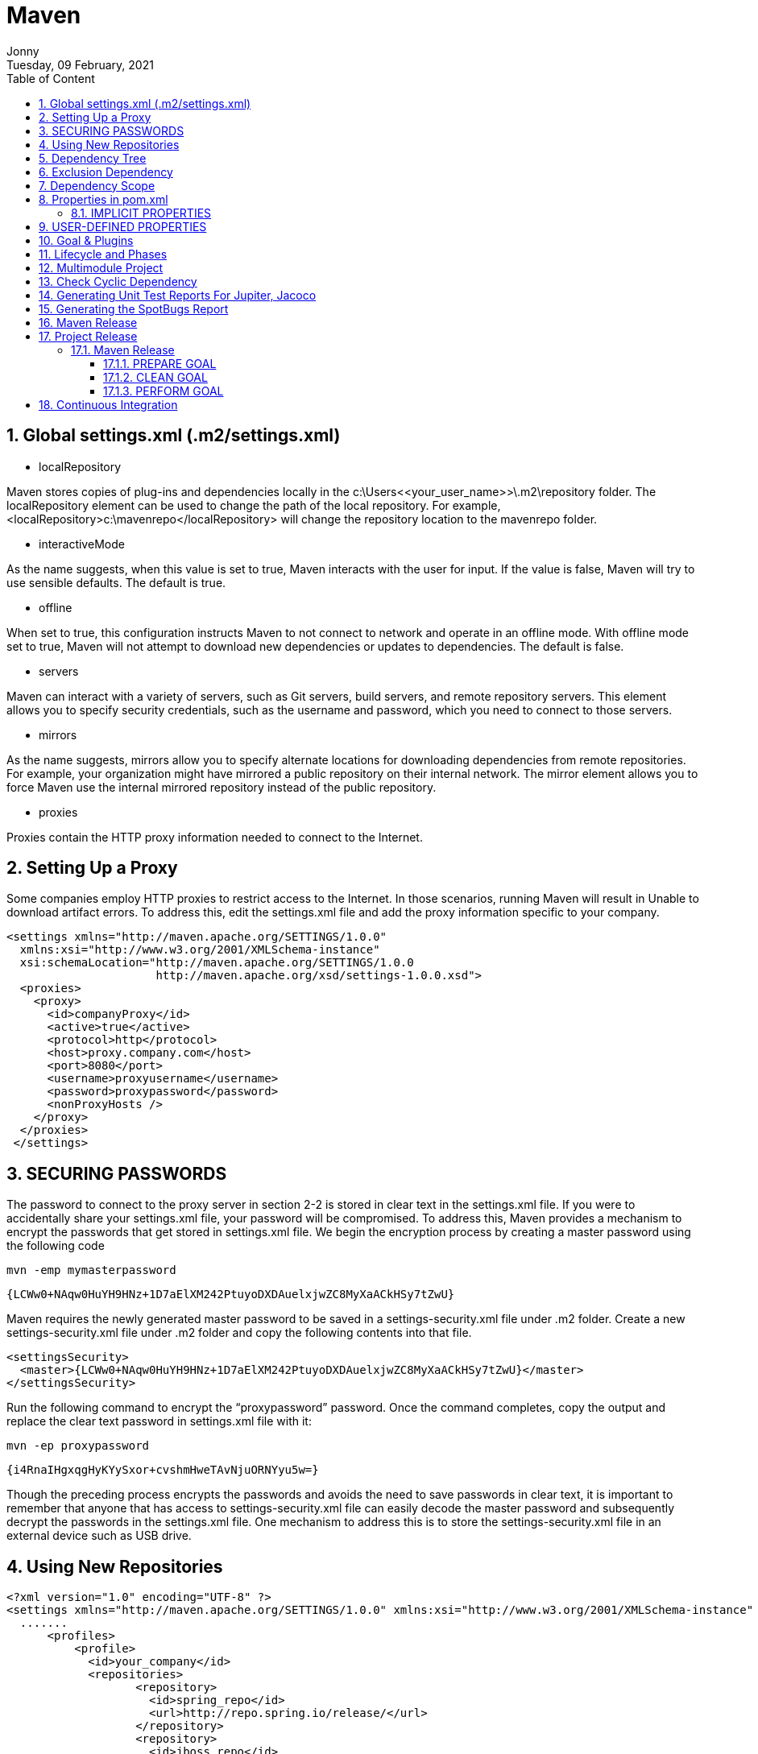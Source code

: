 :internal:
= Maven
:toc: left
:author: Jonny
:revnumber!: 1.0.0
:revdate: Tuesday, 09 February, 2021
:doctype:   article
:encoding:  utf-8
:lang:      en
:toc:       left
:toclevels: 10
:toc-title: Table of Content
:sectnums:
:last-update-label:
:nofooter!:
:media: print
:icons: font
:pagenums:
:imagesdir: images/
:numbered:
:toc: left
:xrefstyle: full

== Global settings.xml (.m2/settings.xml)

- localRepository

Maven stores copies of plug-ins and dependencies locally in the c:\Users\<<your_user_name>>\.m2\repository folder. The localRepository element can be used to change the path of the local repository. For example, <localRepository>c:\mavenrepo</localRepository> will change the repository location to the mavenrepo folder.

- interactiveMode

As the name suggests, when this value is set to true, Maven interacts with the user for input. If the value is false, Maven will try to use sensible defaults. The default is true.

- offline

When set to true, this configuration instructs Maven to not connect to network and operate in an offline mode. With offline mode set to true, Maven will not attempt to download new dependencies or updates to dependencies. The default is false.

- servers

Maven can interact with a variety of servers, such as Git servers, build servers, and remote repository servers. This element allows you to specify security credentials, such as the username and password, which you need to connect to those servers.

- mirrors

As the name suggests, mirrors allow you to specify alternate locations for downloading dependencies from remote repositories. For example, your organization might have mirrored a public repository on their internal network. The mirror element allows you to force Maven use the internal mirrored repository instead of the public repository.

- proxies

Proxies contain the HTTP proxy information needed to connect to the Internet.

== Setting Up a Proxy

Some companies employ HTTP proxies to restrict access to the Internet. In those scenarios, running Maven will result in Unable to download artifact errors. To address this, edit the settings.xml file and add the proxy information specific to your company.

[source,xml]
----
<settings xmlns="http://maven.apache.org/SETTINGS/1.0.0"
  xmlns:xsi="http://www.w3.org/2001/XMLSchema-instance"
  xsi:schemaLocation="http://maven.apache.org/SETTINGS/1.0.0
                      http://maven.apache.org/xsd/settings-1.0.0.xsd">
  <proxies>
    <proxy>
      <id>companyProxy</id>
      <active>true</active>
      <protocol>http</protocol>
      <host>proxy.company.com</host>
      <port>8080</port>
      <username>proxyusername</username>
      <password>proxypassword</password>
      <nonProxyHosts />
    </proxy>
  </proxies>
 </settings>
----

== SECURING PASSWORDS

The password to connect to the proxy server in section 2-2 is stored in clear text in the settings.xml file. If you were to accidentally share your settings.xml file, your password will be compromised. To address this, Maven provides a mechanism to encrypt the passwords that get stored in settings.xml file.
We begin the encryption process by creating a master password using the following code

 mvn -emp mymasterpassword

 {LCWw0+NAqw0HuYH9HNz+1D7aElXM242PtuyoDXDAuelxjwZC8MyXaACkHSy7tZwU}

Maven requires the newly generated master password to be saved in a settings-security.xml file under .m2 folder. Create a new settings-security.xml file under .m2 folder and copy the following contents into that file.

[source,xml]
----
<settingsSecurity>
  <master>{LCWw0+NAqw0HuYH9HNz+1D7aElXM242PtuyoDXDAuelxjwZC8MyXaACkHSy7tZwU}</master>
</settingsSecurity>
----

Run the following command to encrypt the “proxypassword” password. Once the command completes, copy the output and replace the clear text password in settings.xml file with it:

  mvn -ep proxypassword

  {i4RnaIHgxqgHyKYySxor+cvshmHweTAvNjuORNYyu5w=}

Though the preceding process encrypts the passwords and avoids the need to save passwords in clear text, it is important to remember that anyone that has access to settings-security.xml file can easily decode the master password and subsequently decrypt the passwords in the settings.xml file. One mechanism to address this is to store the settings-security.xml file in an external device such as USB drive.

== Using New Repositories

[source,xml]
----
<?xml version="1.0" encoding="UTF-8" ?>
<settings xmlns="http://maven.apache.org/SETTINGS/1.0.0" xmlns:xsi="http://www.w3.org/2001/XMLSchema-instance" xsi:schemaLocation="http://maven.apache.org/SETTINGS/1.0.0 http://maven.apache.org/xsd/settings-1.0.0.xsd">
  .......
      <profiles>
          <profile>
            <id>your_company</id>
            <repositories>
                   <repository>
                     <id>spring_repo</id>
                     <url>http://repo.spring.io/release/</url>
                   </repository>
                   <repository>
                     <id>jboss_repo</id>
                     <url>https://repository.jboss.org/</url>
                   </repository>
            </repositories>
          </profile>
      </profiles>
      <activeProfiles>
      <activeProfile>your_company</activeProfile>
      </activeProfiles>
  .......
</settings>
----

== Dependency Tree

Although highly useful, transitive dependencies can cause problems and unpredictable side effects, as you might end up including unwanted JAR files or older versions of JAR files. Maven provides a handy dependency plug-in that allows you to visualize project dependency tree.

[source,text]
----
[sudha]$mvn dependency:tree
[INFO] Scanning for projects...
[INFO] --- maven-dependency-plugin:2.8:tree (default-cli) @ gswm
[INFO] com.apress.gswmbook:gswm:jar:1.0.0-SNAPSHOT
[INFO] \- junit:junit:jar:4.11:test
[INFO]    \- org.hamcrest:hamcrest-core:jar:1.3:test
[INFO] -----------------------------------------------
[INFO] BUILD SUCCESS
----

== Exclusion Dependency

[source,xml]
----
<dependencies>
      <dependency>
             <groupId>junit</groupId>
             <artifactId>junit</artifactId>
             <version>${junit.version}</version>
             <scope>test</scope>
             <exclusions>
                   <exclusion>
                         <groupId>org.hamcrest</groupId>
                         <artifactId>hamcrest</artifactId>
                   </exclusion>
             </exclusions>
      </dependency>
</dependencies>
----

== Dependency Scope

Consider a Java project that uses JUnit for its unit testing. The JUnit JAR file you included in your project is only needed during testing. You really don’t need to bundle the JUnit JAR in your final production archive. Similarly, consider the MySQL database driver, mysql-connector-java.jar file. You need the JAR file when you are running the application inside a container such as Tomcat but not during code compilation or testing. Maven uses the concept of scope, which allows you to specify when and where you need a particular dependency.
Maven provides the following six scopes:

- compile: Dependencies with the compile scope are available in the class path in all phases on a project build, test, and run. This is the default scope.
- provided: Dependencies with the provided scope are available in the class path during the build and test phases. They don’t get bundled within the generated artifact. Examples of dependencies that use this scope include Servlet api, JSP api, and so on.
- runtime: Dependencies with the runtime scope are not available in the class path during the build phase. Instead they get bundled in the generated artifact and are available during runtime.
- test: Dependencies with the test scope are available during the test phase. JUnit and TestNG are good examples of dependencies with the test scope.
- system: Dependencies with the system scope are similar to dependencies with the provided scope, except that these dependencies are not retrieved from the repository. Instead, a hard-coded path to the file system is specified from which the dependencies are used.
- import: The import scope is applicable for .pom file dependencies only. It allows you to include dependency management information from a remote .pom file. The import scope is available onl

== Properties in pom.xml

Maven provides properties AKA placeholders that can be used inside pom.xml file. Maven properties are referenced in pom.xml file using the ${property_name} notation. There are two types of properties – implicit and user-defined properties.

=== IMPLICIT PROPERTIES

Implicit properties are properties that are available by default to any Maven project. For example, Maven exposes its Project Object Model properties using the “project.” prefix. To access the artifactId value inside the pom.xml file, you can use the ${project. artifactId} as shown in the following:

    <build>
        <finalName>${project.artifactId}</finalName>
    </build>

Simillarly, to access properties from settings.xml file, you can use the “settings.” prefix. Finally, the “env.” prefix can be used to access environment variable values. For example, ${env.PATH} will return the value of PATH environment variable


== USER-DEFINED PROPERTIES

Maven allows you to declare custom properties in the pom.xml file using the <properties /> element. These properties are highly useful for declaring dependency versions. Listing 4-8 shows the updated pom.xml file with the JUnit version declared as a property. This is especially useful when pom.xml has a lot of dependencies and you need to know or change a version of a particular dependency.

[source,xml]
----
<project xmlns="http://maven.apache.org/POM/4.0.0" xmlns:xsi="http://www.w3.org/2001/XMLSchema-instance"
  xsi:schemaLocation="http://maven.apache.org/POM/4.0.0 http://maven.apache.org/xsd/maven-4.0.0.xsd">
  <modelVersion>4.0.0</modelVersion>
  <groupId>com.apress.gswmbook</groupId>
   <!-- Removed for brevity -->
  <properties>
   <junit.version>4.12</junit.version>
  </properties>
  <developers>
    <!-- Removed for brevity -->
 </developers>
   <dependencies>
       <dependency>
              <groupId>junit</groupId>
              <artifactId>junit</artifactId>
              <version>${junit.version}</version>
              <scope>test</scope>
       </dependency>
</dependencies>
</project>
----

== Goal & Plugins

Plug-ins and their behavior can be configured using the plug-in section of pom.xml. Consider the case where you want to enforce that your project must be compiled with Java 8. As of version 3.8, the Maven compiler plug-in compiles the code against Java 1.6. Thus, you will need to modify the behavior of this plug-in in the pom.xml file , as shown in Listing 5-4.

[source,xml]
----
<project xmlns="http://maven.apache.org/POM/4.0.0" xmlns:xsi="http://www.w3.org/2001/XMLSchema-instance"
  xsi:schemaLocation="http://maven.apache.org/POM/4.0.0 http://maven.apache.org/xsd/maven-4.0.0.xsd">
  <modelVersion>4.0.0</modelVersion>
  <!-- Project details omitted for brevity -->
  <dependencies>
       <!-- Dependency details omitted for brevity -->
  </dependencies>
  <build>
   <plugins>
    <plugin>
       <groupId>org.apache.maven.plugins</groupId>
      <artifactId>maven-compiler-plugin</artifactId>
      <version>3.8.1</version>
      <configuration>
         <source>1.8</source>
         <target>1.8</target>
      </configuration>
    </plugin>
    </plugins>
  </build>
</project>
----

 mvn compiler:compile
[INFO] Scanning for projects...
[INFO] --- maven-compiler-plugin:3.1:compile (default-cli) @ gswm ---
[INFO] Compiling 1 source file to C:\apress\gswm-book\chapter5\gswm\target\classes
[INFO] --------------------------------------------------------
[INFO] BUILD SUCCESS
[INFO] ------------------------------

Goals in Maven are packaged in plug-ins , which are essentially a collection of one or more goals. In Listing 5-1, the compiler is the plug-in that provides the goal compile.
Listing 5-2 introduces a pretty nifty goal called clean . As mentioned earlier, the target folder holds Maven-generated temporary files and artifacts. There are times when the target folder becomes huge or when certain files that have been cached need to be cleaned out of the folder. The clean goal accomplishes exactly that, as it attempts to delete the target folder and all its contents.

 mvn clean:clean
[INFO] Scanning for projects...
[INFO] --- maven-clean-plugin:2.5:clean (default-cli) @ gswm ---
[INFO] Deleting C:\apress\gswm-book\chapter5\gswm\target
[INFO] --------------------------------------------------------
[INFO] BUILD SUCCESS
[INFO] --------------------------------------------------------

*By now it should be obvious that running a goal in the command line requires the following syntax:*

 mvn plugin_identifier:goal_identifier

Maven provides an out-of-the box Help plug-in that can be used to list available goals in a given plug-in. Listing 5-3 shows the Help plug-in’s describe goal to display goals inside the compiler plug-in.

*mvn help:describe -Dplugin=compiler*

 [INFO] Scanning for projects...
Name: Apache Maven Compiler Plugin
Description: The Compiler Plugin is used to compile the sources of your project.
Group Id: org.apache.maven.plugins
Artifact Id: maven-compiler-plugin
Version: 3.8.1
Goal Prefix: compiler
This plugin has 3 goals:
compiler:compile
Description: Compiles application sources
compiler:help
Description: Display help information on maven-compiler-plugin.
Call mvn compiler:help -Ddetail=true -Dgoal=<goal-name> to display parameter details.
compiler:testCompile
Description: Compiles application test sources .

== Lifecycle and Phases

Maven goals are granular and typically perform one task. Multiple goals need to be executed in an orderly fashion to perform complex operations such as generating artifacts or documentation. Maven simplifies these complex operations via lifecycle and phase abstractions such that build-related operations could be completed with a handful of commands.
Maven’s build lifecycle constitutes a series of stages that get executed in the same order, independent of the artifact being produced. Maven refers to the stages in a lifecycle as phases . Every Maven project has the following three built-in lifecycles:

- default: This lifecycle handles the compiling, packaging, and deployment of a Maven project.
- clean: This lifecycle handles the deletion of temporary files and generated artifacts from the target directory.
- site: This lifecycle handles the generation of documentation and site generation.

To better understand the build lifecycle and its phases, let’s look at some of the phases associated with the default lifecycle:


- validate: Runs checks to ensure that the project is correct and that all dependencies are downloaded and available.
- compile: Compiles the source code.
- test: Runs unit tests using frameworks. This step doesn’t require that the application be packaged.
- package: Assembles compiled code into a distributable format, such as JAR or WAR.
- install: Installs the packaged archive into a local repository. The archive is now available for use by any project running on that machine.
- deploy: Pushes the built archive into a remote repository for use by other teams and team members.

Maven lifecycle is an abstract concept and can’t be directly executed. Instead, you execute one or more phases. For example, the command mvn package will execute the package phase of the default lifecycle. In addition to clearly defining the ordering of phases in a lifecycle, Maven also automatically executes all the phases prior to a requested phase. So, when the mvn package command is run, Maven will run all prior phases such as compile and test.
A number of tasks need to be performed in each phase. For that to happen, each phase is associated with zero or more goals. The phase simply delegates those tasks to its associated goals. Figure 5-1 shows the association between lifecycle, phases, goals, and plug-ins

image:1.jpeg[]

== Multimodule Project

image:2.jpeg[]


.Parent POM
[source,xml]
----
<?xml version="1.0" encoding="UTF-8"?>
<project xmlns="http://maven.apache.org/POM/4.0.0" xmlns:xsi="http://www.w3.org/2001/XMLSchema-instance" xsi:schemaLocation="http://maven.apache.org/POM/4.0.0 http://maven.apache.org/xsd/maven-4.0.0.xsd">
  <modelVersion>4.0.0</modelVersion>
  <groupId>com.apress.gswmbook</groupId>
  <artifactId>gswm-parent</artifactId>
  <version>1.0.0-SNAPSHOT</version>
  <packaging>pom</packaging>
  <name>gswm-parent</name>
  <modules>
    <module>gswm-web</module>
    <module>gswm-service</module>
    <module>gswm-repository</module>
  </modules>
</project>
----


== Check Cyclic Dependency

mvn dependency:tree

== Generating Unit Test Reports For Jupiter, Jacoco

.Original
[source,xml]
----
<project>

 <build>
    <plugins>
       <plugin>
         <groupId>org.jacoco</groupId>
            <artifactId>jacoco-maven-plugin</artifactId>
             <version>0.8.4</version>
                <executions>
                   <execution>
               <id>jacoco-init</id>
                       <goals>
                           <goal>prepare-agent</goal>
                       </goals>
                   </execution>
                   <execution>
                        <id>jacoco-report</id>
                        <phase>test</phase>
                         <goals>
                       <goal>report</goal>
                         </goals>
                   </execution>
               </executions>
               </plugin>
          </plugins>
    <build>

  <reporting>
    <plugins>
      <plugin>
        <groupId>org.apache.maven.plugins</groupId>
        <artifactId>maven-surefire-report-plugin</artifactId>
        <version>2.17</version>
      </plugin>
    </plugins>
  </reporting>

</project>
----

.Mine in Spring
[source,xml]
----
<build>
        <plugins>
            <!--plugins for test-->
            <plugin>
                <groupId>org.jacoco</groupId>
                <artifactId>jacoco-maven-plugin</artifactId>
                <version>0.8.6</version>
                <executions>
                    <execution>
                        <id>prepare-agent</id>
                        <goals>
                            <goal>prepare-agent</goal>
                        </goals>
                    </execution>
                    <execution>
                        <id>report</id>
                        <phase>prepare-package</phase>
                        <goals>
                            <goal>report</goal>
                        </goals>
                    </execution>
                    <execution>
                        <id>post-unit-test</id>
                        <phase>test</phase>
                        <goals>
                            <goal>report</goal>
                        </goals>
                        <configuration>
                            <!-- Sets the path to the file which contains the execution data. -->
                            <dataFile>target/jacoco.exec</dataFile>
                            <!-- Sets the output directory for the code coverage report. -->
                            <outputDirectory>target/jacoco-ut</outputDirectory>
                        </configuration>
                    </execution>
                </executions>
            </plugin>

            <!-- maven surfire for reporting -->
            <plugin>
                <artifactId>maven-compiler-plugin</artifactId>
                <version>3.5.1</version>
                <configuration>
                    <source>1.8</source>
                    <target>1.8</target>
                </configuration>
            </plugin>
            <plugin>
                <artifactId>maven-surefire-plugin</artifactId>
                <version>2.22.2</version>
                <configuration>
                    <systemPropertyVariables>
                        <jacoco-agent.destfile>target/jacoco.exec</jacoco-agent.destfile>
                    </systemPropertyVariables>
                </configuration>
            </plugin>
            <plugin>
                <artifactId>maven-failsafe-plugin</artifactId>
                <version>1.3.2</version>
            </plugin>
        </plugins>
    </build>
----

== Generating the SpotBugs Report
SpotBugs is a tool for detecting defects in Java code. It uses static analysis to detect bug patterns, such as infinite recursive loops and null pointer dereferences.


[source,xml]
----
<project>
        <!—Content removed for brevity-->
  <reporting>
    <plugins>
      <plugin>
        <groupId>com.github.spotbugs</groupId>
  <artifactId>spotbugs-maven-plugin</artifactId>
  <version>3.1.12</version>
      </plugin>
   </plugins>
 </reporting>
</project>
----


== Maven Release

.pom.xml
[source,xml]
----
<project xmlns="http://maven.apache.org/POM/4.0.0" xmlns:xsi=”http://www.w3.org/2001/XMLSchema-instance” xsi:schemaLocation="http://maven.apache.org/POM/4.0.0 http://maven.apache.org/maven-v4_0_0.xsd">
        <dependencies>
            <!-- Content removed for brevity -->
        </dependencies>
        <distributionManagement>
           <repository>
              <id>nexusReleases</id>
              <name>Releases</name>
              <url>http://localhost:8081/repository/maven-releases</url>
           </repository>
           <snapshotRepository>
              <id>nexusSnapshots</id>
              <name>Snapshots</name>
              <url>http://localhost:8081/repository/maven-snapshots</url>
           </snapshotRepository>
        </distributionManagement>
        <build>
            <!-- Content removed for brevity -->
        </build>
</project>
----

*Note* Out of the box, Nexus comes with Releases and Snapshots repositories. By default, SNAPSHOT artifacts will be stored in the Snapshots Repository, and release artifacts will be stored in the Releases repository.

Like most repository managers, deployment to Nexus is a protected operation. For Maven to interact and deploy artifacts on Nexus, you need to provide user with the right access roles in the settings.xml file.

Listing 8-2 shows the settings.xml file with the server information. As you can see, we are using admin user information to connect to Nexus.

*Notice that the IDs declared in the server tag – nexusReleases and nexusSnapshots – must match the IDs of the repository and snapshotRepository declared in the pom.xml file.*

Replace the contents of the settings.xml file in the C:\Users\<<USER_NAME>>\.m2 folder

.m2/settings.xml
[source,xml]
----
<?xml version="1.0" encoding="UTF-8" ?>
<settings xmlns="http://maven.apache.org/SETTINGS/1.0.0" xmlns:xsi="http://www.w3.org/2001/XMLSchema-instance" xsi:schemaLocation="http://maven.apache.org/SETTINGS/1.0.0 http://maven.apache.org/xsd/settings-1.0.0.xsd">
<servers>
   <server>
      <id>nexusReleases</id>
      <username>admin</username>
      <password>admin123</password>
   </server>
   <server>
      <id>nexusSnapshots</id>
      <username>admin</username>
      <password>admin123</password>
   </server>
</servers>
</settings>
----

== Project Release

Releasing a project is a complex process, and it typically involves the following steps:

- Verify that there are no uncommitted changes on the local machine.
- Remove SNAPSHOT from the version in the pom.xml file.
- Make sure that project is not using any SNAPSHOT dependencies.
- Check in the modified pom.xml file to your source control.
- Create a source control tag of the source code.
- Build a new version of the artifact, and deploy it to a repository manager.
- Increment the version in the pom.xml file, and prepare for the next development cycle.

Maven has a release plug-in that provides a standard mechanism for executing the preceding steps and releasing project artifacts. As you can see, as part of its release process, Maven heavily interacts with the source control system. In this section, you will be using Git as the source controls system and GitHub as the remote server that houses repositories. A typical interaction between Maven and GitHub is shown in Figure 8-7. Maven releases are typically performed on a developer or build machine. Maven requires Git client to be installed on such machines. These command-line tools allow Maven to interact with GitHub and perform operations such as checking out code, creating tags, and so forth.

=== Maven Release

Releasing an artifact using Maven’s release process requires using two important goals: *prepare* and *perform*. Additionally,
the release plug-in provides a clean goal that comes in handy when things go wrong.

==== PREPARE GOAL

The prepare goal , as the name suggests, prepares a project for release. As part of this stage, Maven performs the following operations:

- check-poms: Checks that the version in the pom.xml file has SNAPSHOT in it.
- scm-check-modifications: Checks if there are any uncommitted changes.
- check-dependency-snapshots: Checks the pom file to see if there are any SNAPSHOT dependencies. It is a best practice for your project to use released dependencies. Any SNAPSHOT dependencies found in the pom.xml file will result in release failure.
- map-release-versions: When prepare is run in an interactive mode, the user is prompted for a release version.
- map-development-versions: When prepare is run in an interactive mode, the user is prompted for the next development version.
- generate-release-poms: Generates the release pom file.
- scm-commit-release: Commits the release of the pom file to the SCM.
- scm-tag: Creates a release tag for the code in the SCM.
- rewrite-poms-for-development: The pom file is updated for the new development cycle.
- remove-release-poms: Deletes the pom file generated for the release.
- scm-commit-development: Submits the pom.xml file with the development version.
- end-release: Completes the prepare phase of the release.

To facilitate this, you would provide the SCM information in the project’s pom.xml file

.pom.xml
[source,xml]
----
<project>
  <modelVersion>4.0.0</modelVersion>
        <!-- Content removed for brevity -->
    <scm>
      <connection>scm:git:https://github.com/bava/intro-maven.git</connection>
      <developerConnection>scm:git:https://github.com/bava/intro-maven.git</developerConnection>
      <url>https://github.com/bava/intro-maven</url>
    </scm>
   <!-- Content removed for brevity -->
</project>
----

In order for Maven to communicate successfully with the GitHub, it needs GitHub credentials. You provide that information in the settings.xml file

The ID for the server element is declared as GitHub , as it must match the hostname

.settings.xml
[source,xml]
----
<?xml version="1.0" encoding="UTF-8" ?>
<settings xmlns="http://maven.apache.org/SETTINGS/1.0.0" xmlns:xsi="http://www.w3.org/2001/XMLSchema-instance" xsi:schemaLocation="http://maven.apache.org/SETTINGS/1.0.0 http://maven.apache.org/xsd/settings-1.0.0.xsd">
<servers>
   <server>
      <id>nexusReleases</id>
      <username>admin</username>
      <password>admin123</password>
   </server>
   <server>
      <id>nexusSnapshots</id>
      <username>admin</username>
      <password>admin123</password>
   </server>
   <server>
     <id>github</id>
     <username>[your_github_account_name]</username>
     <password>[your_github_account_password]</password>
   </server>
 </servers>
</settings>
----


You now have all of the configuration required for Maven’s prepare goal. Listing 8-5 shows the results of running the prepare goal. Because the prepare goal was run in interactive mode, Maven will prompt you for the release version, release tag or label, and the new development version. Accept Maven’s proposed default values by pressing Enter for each prompt.


    mvn release:prepare

    [INFO] Scanning for projects...
    [INFO]
    [INFO] --------------< com.apress.gswmbook:gswm >--------------
    [INFO] Building Getting Started with Maven 1.0.0-SNAPSHOT
    [INFO] --- maven-release-plugin:2.5.3:prepare (default-cli) @ gswm ---
    [INFO] Verifying that there are no local modifications...
    [INFO] Executing: cmd.exe /X /C "git rev-parse --show-toplevel"
    [INFO] Working directory: C:\apress\gswm-book\chapter8\gswm
    [INFO] Executing: cmd.exe /X /C "git status --porcelain ."
    What is the release version for "Getting Started with Maven"? (com.apress.gswmbook:gswm) 1.0.0: :
    What is SCM release tag or label for "Getting Started with Maven"? (com.apress.gswmbook:gswm) gswm-1.0.0: :
    What is the new development version for "Getting Started with Maven"? (com.apress.gswmbook:gswm) 1.0.1-SNAPSHOT: :
    [INFO] Checking in modified POMs...
    [INFO] Tagging release with the label gswm-1.0.0...
    [INFO] Executing: cmd.exe /X /C "git tag -F C:\Users\bavara\AppData\Local\Temp\maven-scm-73613791.commit gswm-1.0.0"
    [INFO] Executing: cmd.exe /X /C "git push https://github.com/bava/intro-maven.git refs/tags/gswm-1.0.0"
    [INFO] Release preparation complete.
    [INFO] BUILD SUCCESS

Notice the Git commands getting executed as part of the prepare goal. Successful completion of the prepare goal will result in the creation of a Git tag, as shown in Figure 8-12. The pom.xml file in the gswm project will now have version 1.0.1-SNAPSHOT.

==== CLEAN GOAL

The prepare goal performs a lot of activities and generates temporary files, such as release.properties and pom.xml.releaseBackup, as part of its execution. Upon successful completion, it cleans up those temporary files. Sometimes the prepare goal might fail (e.g., is unable to connect to Git) and leave the project in a dirty state. This is where the release plug-in’s clean goal comes into the picture. As the name suggests, it deletes any temporary files generated as part of release execution.

*The release plug-in’s clean goal must be used only when the prepare goal fails.*

==== PERFORM GOAL

The perform goal is responsible for checking out code from the newly created tag and builds and deploys the released code into the remote repository.
The following phases are executed as part of perform goal:

- verify-completed-prepare-phases: This validates that a prepare phase has been executed prior to running the perform goal.
- checkout-project-from-scm: Checks out the released code from the SCM tag.
- run-perform-goal: Executes the goals associated with perform. The default goal is deploy.

 mvn release:perform

 [INFO] -------------< com.apress.gswmbook:gswm >---------------
[INFO] Building Getting Started with Maven 1.0.1-SNAPSHOT
[INFO] --------------------[ jar ]-----------------------------
[INFO] --- maven-release-plugin:2.5.3:perform (default-cli) @ gswm ---
[INFO] Checking out the project to perform the release ...
[INFO] Executing: cmd.exe /X /C "git clone --branch gswm-1.0.0 https://github.com/bava/intro-maven.git C:\apress\gswm-book\chapter8\gswm\target\checkout"
[INFO] Invoking perform goals in directory C:\apress\gswm-book\chapter8\gswm\target\checkout
[INFO] Executing goals 'deploy'...
 [INFO] Building jar: C:\apress\gswm-book\chapter8\gswm\target\checkout\target\gswm-1.0.0-javadoc.jar
 [INFO] --- maven-install-plugin:2.4:install (default-install) @ gswm ---
 [INFO] Installing C:\apress\gswm-book\chapter8\gswm\target\checkout\target\gswm-1.0.0.jar to C:\Users\bavara\.m2\repository\com\apress\gswmbook\gswm\1.0.0\gswm-1.0.0.jar
 [INFO] --- maven-deploy-plugin:2.7:deploy (default-deploy) @ gswm ---
[INFO] Uploading to nexusReleases: http://localhost:8081/repository/maven-releases/com/apress/gswmbook/gswm/1.0.0/gswm-1.0.0.jar
[INFO] Uploaded to nexusReleases: http://localhost:8081/repository/maven-releases/com/apress/gswmbook/gswm/1.0.0/gswm-1.0.0.jar (2.4 kB at 14 kB/s)
[INFO] Uploading to nexusReleases: http://localhost:8081/repository/maven-releases/com/apress/gswmbook/gswm/1.0.0/gswm-1.0.0.pom
[INFO] Uploaded to nexusReleases: http://localhost:8081/repository/maven-releases/com/apress/gswmbook/gswm/1.0.0/gswm-1.0.0-javadoc.jar (22 kB at 84 kB/s)
[INFO] BUILD SUCCESS

image:4.jpeg[]


== Continuous Integration

Continuous integration or CI is a software development best practice where developers integrate changes to their code into a common repository several times a day. Each committed change would result in an automatic build that would compile the code, run tests, and generate a new version of the artifact. Any errors during the build process will be immediately reported to the development team. This frequent code integration allows developers to catch and resolve integration issues early in the development cycle.

A visual representation of continuous integration along with the components involved is shown in Figure 9-1. The CI flow gets kicked off with a developer submitting her changes to a source control system such as Git or SVN. A CI server gets notified or watches/polls for new code changes and upon finding a change will check out the source code and starts the build process. On a successful build, the CI server can publish the artifact to a repository or to a test server. As the last step, notifications on build status get sent to the development team.

image:5.jpeg[]
